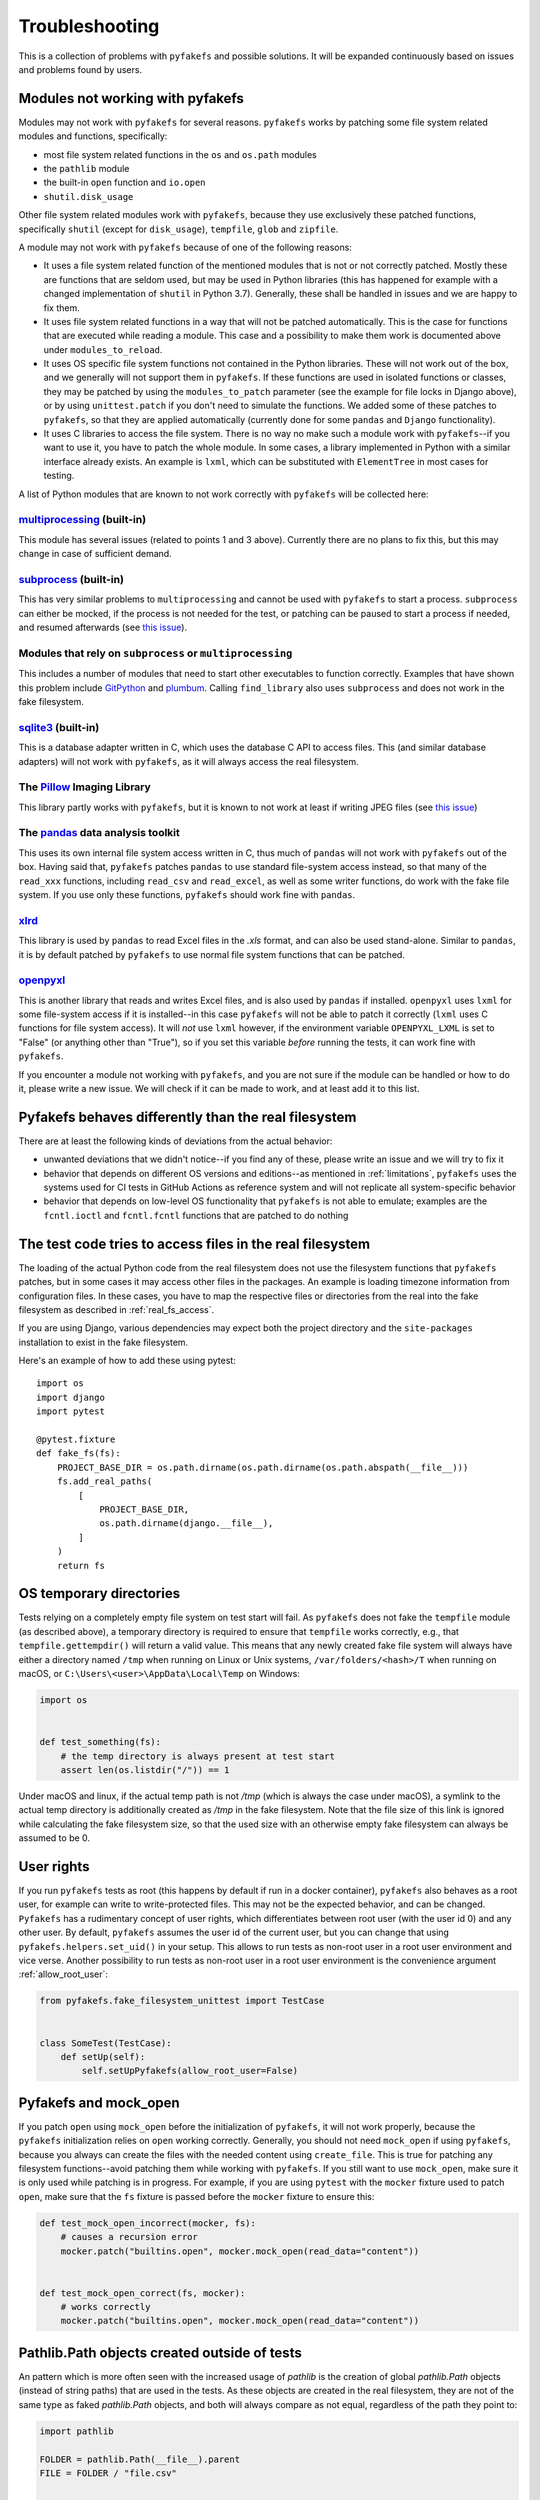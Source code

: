 Troubleshooting
===============
This is a collection of problems with ``pyfakefs`` and possible solutions.
It will be expanded continuously based on issues and problems found by users.

Modules not working with pyfakefs
---------------------------------

Modules may not work with ``pyfakefs`` for several reasons. ``pyfakefs``
works by patching some file system related modules and functions, specifically:

- most file system related functions in the ``os`` and ``os.path`` modules
- the ``pathlib`` module
- the built-in ``open`` function and ``io.open``
- ``shutil.disk_usage``

Other file system related modules work with ``pyfakefs``, because they use
exclusively these patched functions, specifically ``shutil`` (except for
``disk_usage``), ``tempfile``, ``glob`` and ``zipfile``.

A module may not work with ``pyfakefs`` because of one of the following
reasons:

- It uses a file system related function of the mentioned modules that is
  not or not correctly patched. Mostly these are functions that are seldom
  used, but may be used in Python libraries (this has happened for example
  with a changed implementation of ``shutil`` in Python 3.7). Generally,
  these shall be handled in issues and we are happy to fix them.
- It uses file system related functions in a way that will not be patched
  automatically. This is the case for functions that are executed while
  reading a module. This case and a possibility to make them work is
  documented above under ``modules_to_reload``.
- It uses OS specific file system functions not contained in the Python
  libraries. These will not work out of the box, and we generally will not
  support them in ``pyfakefs``. If these functions are used in isolated
  functions or classes, they may be patched by using the ``modules_to_patch``
  parameter (see the example for file locks in Django above), or by using
  ``unittest.patch`` if you don't need to simulate the functions. We
  added some of these patches to ``pyfakefs``, so that they are applied
  automatically (currently done for some ``pandas`` and ``Django``
  functionality).
- It uses C libraries to access the file system. There is no way no make
  such a module work with ``pyfakefs``--if you want to use it, you
  have to patch the whole module. In some cases, a library implemented in
  Python with a similar interface already exists. An example is ``lxml``,
  which can be substituted with ``ElementTree`` in most cases for testing.

A list of Python modules that are known to not work correctly with
``pyfakefs`` will be collected here:

`multiprocessing`_ (built-in)
~~~~~~~~~~~~~~~~~~~~~~~~~~~~~
This module has several issues (related to points 1 and 3 above).
Currently there are no plans to fix this, but this may change in case of
sufficient demand.

`subprocess`_ (built-in)
~~~~~~~~~~~~~~~~~~~~~~~~
This has very similar problems to ``multiprocessing`` and cannot be used with
``pyfakefs`` to start a process. ``subprocess`` can either be mocked, if
the process is not needed for the test, or patching can be paused to start
a process if needed, and resumed afterwards
(see `this issue <https://github.com/pytest-dev/pyfakefs/issues/447>`__).

Modules that rely on ``subprocess`` or ``multiprocessing``
~~~~~~~~~~~~~~~~~~~~~~~~~~~~~~~~~~~~~~~~~~~~~~~~~~~~~~~~~~
This includes a number of modules that need to start other executables to
function correctly. Examples that have shown this problem include `GitPython`_
and `plumbum`_. Calling ``find_library`` also uses ``subprocess`` and does not work in
the fake filesystem.

`sqlite3`_ (built-in)
~~~~~~~~~~~~~~~~~~~~~~~~
This is a database adapter written in C, which uses the database C API to access files.
This (and similar database adapters) will not work with ``pyfakefs``, as it will always
access the real filesystem.

The `Pillow`_ Imaging Library
~~~~~~~~~~~~~~~~~~~~~~~~~~~~~
This library partly works with ``pyfakefs``, but it is known to not work at
least if writing JPEG files
(see `this issue <https://github.com/pytest-dev/pyfakefs/issues/529>`__)

The `pandas`_ data analysis toolkit
~~~~~~~~~~~~~~~~~~~~~~~~~~~~~~~~~~~
This uses its own internal file system access written in C, thus much of
``pandas`` will not work with ``pyfakefs`` out of the box. Having said that,
``pyfakefs`` patches ``pandas`` to use standard file-system access instead,
so that many of the ``read_xxx`` functions, including ``read_csv`` and
``read_excel``, as well as some writer functions, do work with the fake file
system. If you use only these functions, ``pyfakefs`` should work fine with
``pandas``.

`xlrd`_
~~~~~~~
This library is used by ``pandas`` to read Excel files in the `.xls` format,
and can also be used stand-alone. Similar to ``pandas``, it is by default
patched by ``pyfakefs`` to use normal file system functions that can be
patched.

`openpyxl`_
~~~~~~~~~~~
This is another library that reads and writes Excel files, and is also
used by ``pandas`` if installed. ``openpyxl`` uses ``lxml`` for some file-system
access if it is installed--in this case ``pyfakefs`` will not be able to patch
it correctly (``lxml`` uses C functions for file system access). It will `not`
use ``lxml`` however, if the environment variable ``OPENPYXL_LXML`` is set to
"False" (or anything other than "True"), so if you set this variable `before`
running the tests, it can work fine with ``pyfakefs``.

If you encounter a module not working with ``pyfakefs``, and you are not sure
if the module can be handled or how to do it, please write a new issue. We
will check if it can be made to work, and at least add it to this list.

Pyfakefs behaves differently than the real filesystem
-----------------------------------------------------
There are at least the following kinds of deviations from the actual behavior:

- unwanted deviations that we didn't notice--if you find any of these, please
  write an issue and we will try to fix it
- behavior that depends on different OS versions and editions--as mentioned
  in :ref:`limitations`, ``pyfakefs`` uses the systems used for CI tests in
  GitHub Actions as reference system and will not replicate all system-specific behavior
- behavior that depends on low-level OS functionality that ``pyfakefs`` is not
  able to emulate; examples are the ``fcntl.ioctl`` and ``fcntl.fcntl``
  functions that are patched to do nothing

The test code tries to access files in the real filesystem
----------------------------------------------------------
The loading of the actual Python code from the real filesystem does not use
the filesystem functions that ``pyfakefs`` patches, but in some cases it may
access other files in the packages. An example is loading timezone information
from configuration files. In these cases, you have to map the respective files
or directories from the real into the fake filesystem as described in
:ref:`real_fs_access`.

If you are using Django, various dependencies may expect both the project
directory and the ``site-packages`` installation to exist in the fake filesystem.

Here's an example of how to add these using pytest::


    import os
    import django
    import pytest

    @pytest.fixture
    def fake_fs(fs):
        PROJECT_BASE_DIR = os.path.dirname(os.path.dirname(os.path.abspath(__file__)))
        fs.add_real_paths(
            [
                PROJECT_BASE_DIR,
                os.path.dirname(django.__file__),
            ]
        )
        return fs

OS temporary directories
------------------------
Tests relying on a completely empty file system on test start will fail.
As ``pyfakefs`` does not fake the ``tempfile`` module (as described above),
a temporary directory is required to ensure that ``tempfile`` works correctly,
e.g., that ``tempfile.gettempdir()`` will return a valid value. This
means that any newly created fake file system will always have either a
directory named ``/tmp`` when running on Linux or Unix systems,
``/var/folders/<hash>/T`` when running on macOS, or
``C:\Users\<user>\AppData\Local\Temp`` on Windows:

.. code:: python

  import os


  def test_something(fs):
      # the temp directory is always present at test start
      assert len(os.listdir("/")) == 1

Under macOS and linux, if the actual temp path is not `/tmp` (which is always the case
under macOS), a symlink to the actual temp directory is additionally created as `/tmp`
in the fake filesystem. Note that the file size of this link is ignored while
calculating the fake filesystem size, so that the used size with an otherwise empty
fake filesystem can always be assumed to be 0.


User rights
-----------
If you run ``pyfakefs`` tests as root (this happens by default if run in a
docker container), ``pyfakefs`` also behaves as a root user, for example can
write to write-protected files. This may not be the expected behavior, and
can be changed.
``Pyfakefs`` has a rudimentary concept of user rights, which differentiates
between root user (with the user id 0) and any other user. By default,
``pyfakefs`` assumes the user id of the current user, but you can change
that using ``pyfakefs.helpers.set_uid()`` in your setup. This allows to run
tests as non-root user in a root user environment and vice verse.
Another possibility to run tests as non-root user in a root user environment
is the convenience argument :ref:`allow_root_user`:

.. code:: python

  from pyfakefs.fake_filesystem_unittest import TestCase


  class SomeTest(TestCase):
      def setUp(self):
          self.setUpPyfakefs(allow_root_user=False)


.. _usage_with_mock_open:

Pyfakefs and mock_open
----------------------
If you patch ``open`` using ``mock_open`` before the initialization of
``pyfakefs``, it will not work properly, because the ``pyfakefs``
initialization relies on ``open`` working correctly.
Generally, you should not need ``mock_open`` if using ``pyfakefs``, because you
always can create the files with the needed content using ``create_file``.
This is true for patching any filesystem functions--avoid patching them
while working with ``pyfakefs``.
If you still want to use ``mock_open``, make sure it is only used while
patching is in progress. For example, if you are using ``pytest`` with the
``mocker`` fixture used to patch ``open``, make sure that the ``fs`` fixture is
passed before the ``mocker`` fixture to ensure this:

.. code:: python

  def test_mock_open_incorrect(mocker, fs):
      # causes a recursion error
      mocker.patch("builtins.open", mocker.mock_open(read_data="content"))


  def test_mock_open_correct(fs, mocker):
      # works correctly
      mocker.patch("builtins.open", mocker.mock_open(read_data="content"))

Pathlib.Path objects created outside of tests
---------------------------------------------
An pattern which is more often seen with the increased usage of `pathlib` is the
creation of global `pathlib.Path` objects (instead of string paths) that are used
in the tests. As these objects are created in the real filesystem, they are not of the same
type as faked `pathlib.Path` objects, and both will always compare as not equal,
regardless of the path they point to:

.. code:: python

  import pathlib

  FOLDER = pathlib.Path(__file__).parent
  FILE = FOLDER / "file.csv"


  def test_one(fs):
      fake_file = pathlib.Path(fs.create_file(FILE).path)
      assert FILE == fake_file  # fails, compares different objects
      assert str(FILE) == str(fake_file)  # succeeds, compares the actual paths

Generally, mixing objects in the real filesystem and the fake filesystem
is problematic and better avoided.


.. _`multiprocessing`: https://docs.python.org/3/library/multiprocessing.html
.. _`subprocess`: https://docs.python.org/3/library/subprocess.html
.. _`sqlite3`: https://docs.python.org/3/library/sqlite3.html
.. _`GitPython`: https://pypi.org/project/GitPython/
.. _`plumbum`: https://pypi.org/project/plumbum/
.. _`Pillow`: https://pypi.org/project/Pillow/
.. _`pandas`: https://pypi.org/project/pandas/
.. _`xlrd`: https://pypi.org/project/xlrd/
.. _`openpyxl`: https://pypi.org/project/openpyxl/
